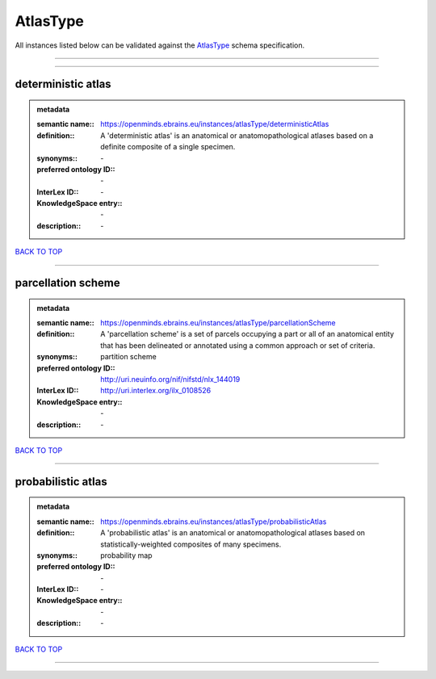 #########
AtlasType
#########

All instances listed below can be validated against the `AtlasType <https://openminds-documentation.readthedocs.io/en/latest/specifications/controlledTerms/atlasType.html>`_ schema specification.

------------

------------

deterministic atlas
-------------------

.. admonition:: metadata

   :semantic name:: https://openminds.ebrains.eu/instances/atlasType/deterministicAtlas
   :definition:: A 'deterministic atlas' is an anatomical or anatomopathological atlases based on a definite composite of a single specimen.
   :synonyms:: \-
   :preferred ontology ID:: \-
   :InterLex ID:: \-
   :KnowledgeSpace entry:: \-
   :description:: \-

`BACK TO TOP <atlasType_>`_

------------

parcellation scheme
-------------------

.. admonition:: metadata

   :semantic name:: https://openminds.ebrains.eu/instances/atlasType/parcellationScheme
   :definition:: A 'parcellation scheme' is a set of parcels occupying a part or all of an anatomical entity that has been delineated or annotated using a common approach or set of criteria.
   :synonyms:: partition scheme
   :preferred ontology ID:: http://uri.neuinfo.org/nif/nifstd/nlx_144019
   :InterLex ID:: http://uri.interlex.org/ilx_0108526
   :KnowledgeSpace entry:: \-
   :description:: \-

`BACK TO TOP <atlasType_>`_

------------

probabilistic atlas
-------------------

.. admonition:: metadata

   :semantic name:: https://openminds.ebrains.eu/instances/atlasType/probabilisticAtlas
   :definition:: A 'probabilistic atlas' is an anatomical or anatomopathological atlases based on statistically-weighted composites of many specimens.
   :synonyms:: probability map
   :preferred ontology ID:: \-
   :InterLex ID:: \-
   :KnowledgeSpace entry:: \-
   :description:: \-

`BACK TO TOP <atlasType_>`_

------------

